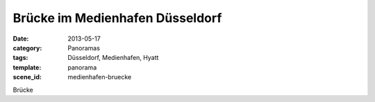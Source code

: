 Brücke im Medienhafen Düsseldorf
================================

:date:     2013-05-17
:category: Panoramas
:tags:     Düsseldorf, Medienhafen, Hyatt
:template: panorama
:scene_id: medienhafen-bruecke

Brücke
